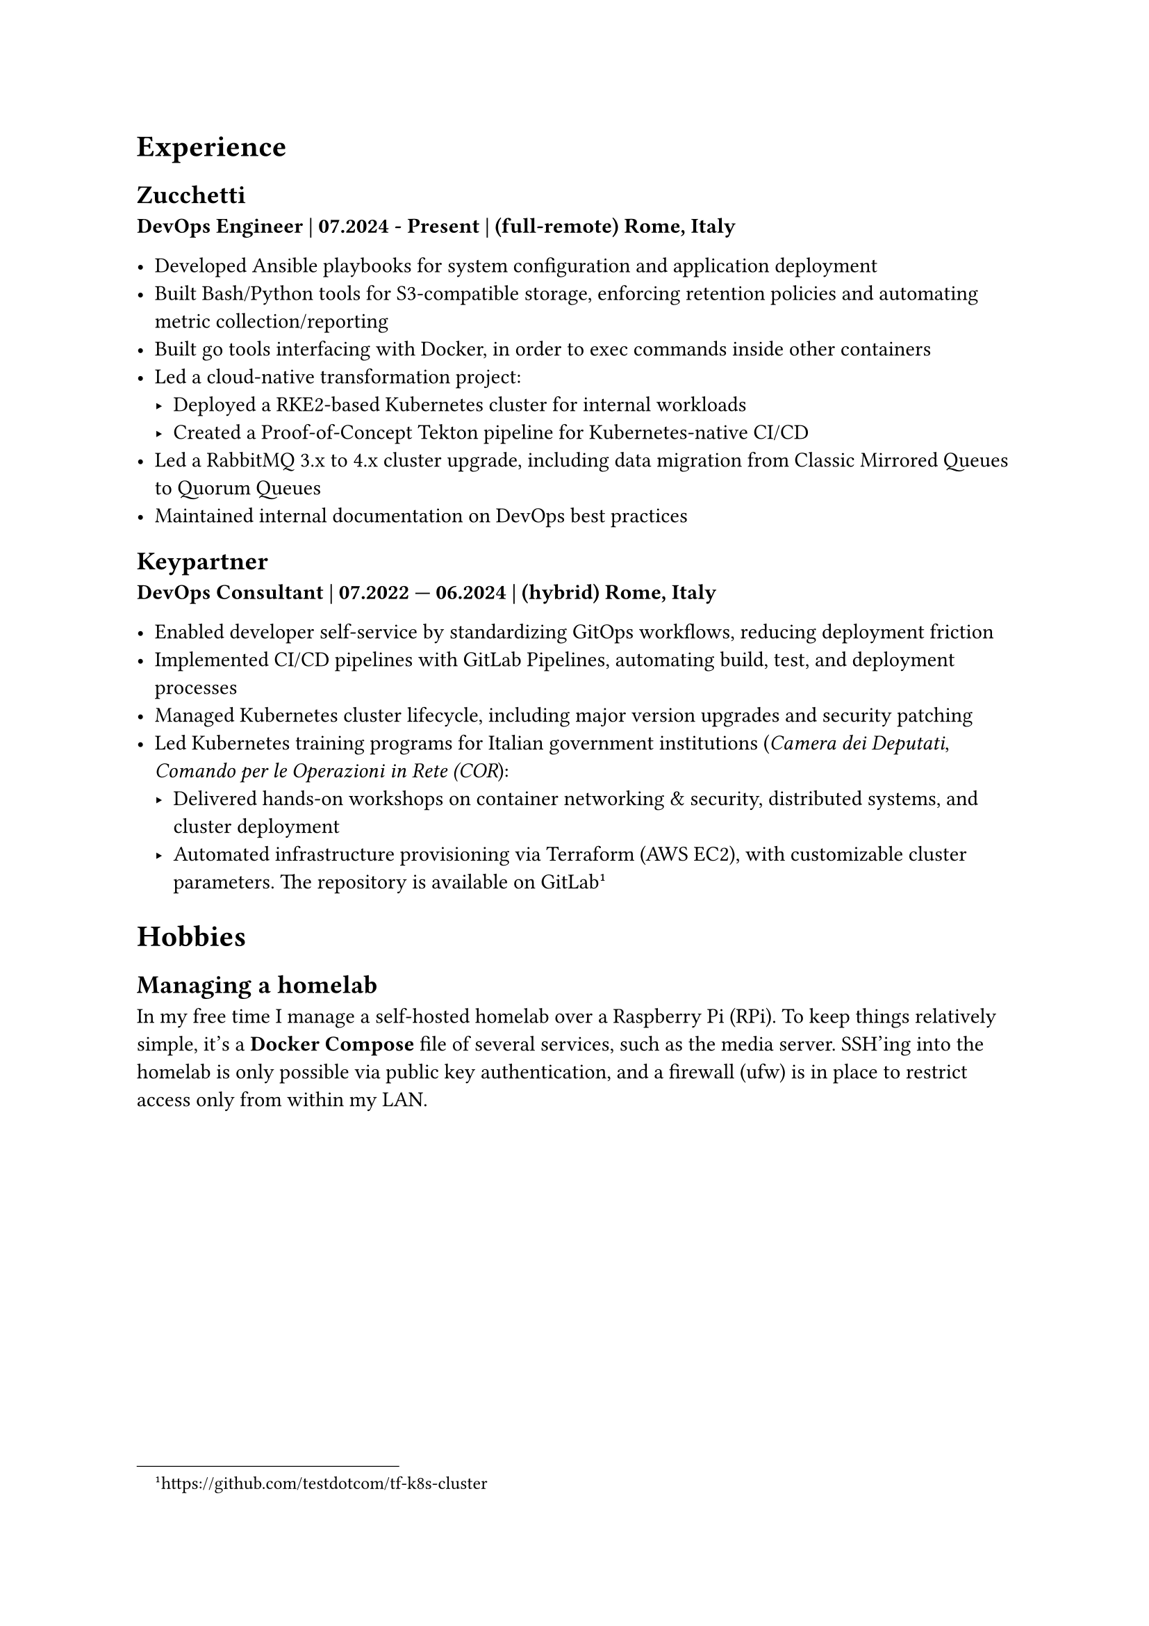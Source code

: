 = Experience 

== Zucchetti

*DevOps Engineer | 07.2024 - Present | (full-remote) Rome, Italy*

- Developed Ansible playbooks for system configuration and application deployment
- Built Bash/Python tools for S3-compatible storage, enforcing retention policies and automating metric collection/reporting
- Built go tools interfacing with Docker, in order to exec commands inside other containers 
- Led a cloud-native transformation project:
  - Deployed a RKE2-based Kubernetes cluster for internal workloads
  - Created a Proof-of-Concept Tekton pipeline for Kubernetes-native CI/CD
- Led a RabbitMQ 3.x to 4.x cluster upgrade, including data migration from Classic Mirrored Queues to Quorum Queues
- Maintained internal documentation on DevOps best practices

== Keypartner

*DevOps Consultant | 07.2022 — 06.2024 | (hybrid) Rome, Italy*

- Enabled developer self-service by standardizing GitOps workflows, reducing deployment friction
- Implemented CI/CD pipelines with GitLab Pipelines, automating build, test, and deployment processes
- Managed Kubernetes cluster lifecycle, including major version upgrades and security patching
- Led Kubernetes training programs for Italian government institutions (_Camera dei Deputati_, _Comando per le Operazioni in Rete (COR_):
  - Delivered hands-on workshops on container networking & security, distributed systems, and cluster deployment
  - Automated infrastructure provisioning via Terraform (AWS EC2), with customizable cluster parameters. The repository is available on GitLab #footnote[https://github.com/testdotcom/tf-k8s-cluster]

//= Open Source and community

= Hobbies

== Managing a homelab

In my free time I manage a self-hosted homelab over a Raspberry Pi (RPi). To keep things relatively simple, it's a *Docker Compose* file of several services, such as the media server.
SSH'ing into the homelab is only possible via public key authentication, and a firewall (ufw) is in place to restrict access only from within my LAN.

